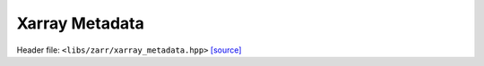 Xarray Metadata
===============

Header file: ``<libs/zarr/xarray_metadata.hpp>``
`[source] <https://github.com/yoctoyotta1024/CLEO/blob/main/libs/zarr/xarray_metadata.hpp>`_

.. doxygenfunction:: xarray_metadata(const std::string_view units, const double scale_factor, const std::vector<std::string>& dimnames)
   :project: zarr

.. doxygenfunction:: xarray_metadata(const std::string_view units, const double scale_factor, const std::vector<std::string>& dimnames, const std::string_view sampledimname)
   :project: zarr
